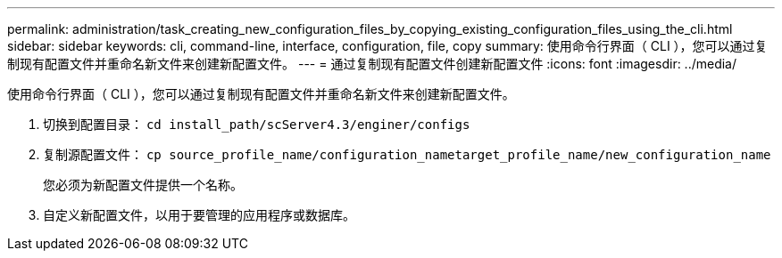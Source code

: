 ---
permalink: administration/task_creating_new_configuration_files_by_copying_existing_configuration_files_using_the_cli.html 
sidebar: sidebar 
keywords: cli, command-line, interface, configuration, file, copy 
summary: 使用命令行界面（ CLI ），您可以通过复制现有配置文件并重命名新文件来创建新配置文件。 
---
= 通过复制现有配置文件创建新配置文件
:icons: font
:imagesdir: ../media/


[role="lead"]
使用命令行界面（ CLI ），您可以通过复制现有配置文件并重命名新文件来创建新配置文件。

. 切换到配置目录： `cd install_path/scServer4.3/enginer/configs`
. 复制源配置文件： `cp source_profile_name/configuration_nametarget_profile_name/new_configuration_name`
+
您必须为新配置文件提供一个名称。

. 自定义新配置文件，以用于要管理的应用程序或数据库。

